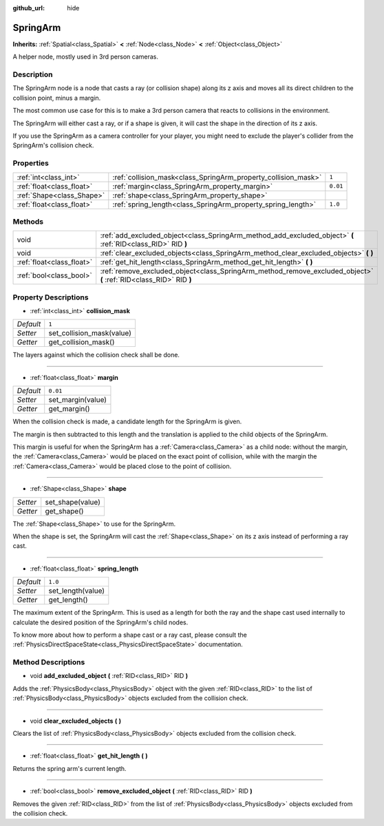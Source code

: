 :github_url: hide

.. Generated automatically by doc/tools/makerst.py in Godot's source tree.
.. DO NOT EDIT THIS FILE, but the SpringArm.xml source instead.
.. The source is found in doc/classes or modules/<name>/doc_classes.

.. _class_SpringArm:

SpringArm
=========

**Inherits:** :ref:`Spatial<class_Spatial>` **<** :ref:`Node<class_Node>` **<** :ref:`Object<class_Object>`

A helper node, mostly used in 3rd person cameras.

Description
-----------

The SpringArm node is a node that casts a ray (or collision shape) along its z axis and moves all its direct children to the collision point, minus a margin.

The most common use case for this is to make a 3rd person camera that reacts to collisions in the environment.

The SpringArm will either cast a ray, or if a shape is given, it will cast the shape in the direction of its z axis.

If you use the SpringArm as a camera controller for your player, you might need to exclude the player's collider from the SpringArm's collision check.

Properties
----------

+---------------------------+----------------------------------------------------------------+----------+
| :ref:`int<class_int>`     | :ref:`collision_mask<class_SpringArm_property_collision_mask>` | ``1``    |
+---------------------------+----------------------------------------------------------------+----------+
| :ref:`float<class_float>` | :ref:`margin<class_SpringArm_property_margin>`                 | ``0.01`` |
+---------------------------+----------------------------------------------------------------+----------+
| :ref:`Shape<class_Shape>` | :ref:`shape<class_SpringArm_property_shape>`                   |          |
+---------------------------+----------------------------------------------------------------+----------+
| :ref:`float<class_float>` | :ref:`spring_length<class_SpringArm_property_spring_length>`   | ``1.0``  |
+---------------------------+----------------------------------------------------------------+----------+

Methods
-------

+---------------------------+--------------------------------------------------------------------------------------------------------------------+
| void                      | :ref:`add_excluded_object<class_SpringArm_method_add_excluded_object>` **(** :ref:`RID<class_RID>` RID **)**       |
+---------------------------+--------------------------------------------------------------------------------------------------------------------+
| void                      | :ref:`clear_excluded_objects<class_SpringArm_method_clear_excluded_objects>` **(** **)**                           |
+---------------------------+--------------------------------------------------------------------------------------------------------------------+
| :ref:`float<class_float>` | :ref:`get_hit_length<class_SpringArm_method_get_hit_length>` **(** **)**                                           |
+---------------------------+--------------------------------------------------------------------------------------------------------------------+
| :ref:`bool<class_bool>`   | :ref:`remove_excluded_object<class_SpringArm_method_remove_excluded_object>` **(** :ref:`RID<class_RID>` RID **)** |
+---------------------------+--------------------------------------------------------------------------------------------------------------------+

Property Descriptions
---------------------

.. _class_SpringArm_property_collision_mask:

- :ref:`int<class_int>` **collision_mask**

+-----------+---------------------------+
| *Default* | ``1``                     |
+-----------+---------------------------+
| *Setter*  | set_collision_mask(value) |
+-----------+---------------------------+
| *Getter*  | get_collision_mask()      |
+-----------+---------------------------+

The layers against which the collision check shall be done.

----

.. _class_SpringArm_property_margin:

- :ref:`float<class_float>` **margin**

+-----------+-------------------+
| *Default* | ``0.01``          |
+-----------+-------------------+
| *Setter*  | set_margin(value) |
+-----------+-------------------+
| *Getter*  | get_margin()      |
+-----------+-------------------+

When the collision check is made, a candidate length for the SpringArm is given.

The margin is then subtracted to this length and the translation is applied to the child objects of the SpringArm.

This margin is useful for when the SpringArm has a :ref:`Camera<class_Camera>` as a child node: without the margin, the :ref:`Camera<class_Camera>` would be placed on the exact point of collision, while with the margin the :ref:`Camera<class_Camera>` would be placed close to the point of collision.

----

.. _class_SpringArm_property_shape:

- :ref:`Shape<class_Shape>` **shape**

+----------+------------------+
| *Setter* | set_shape(value) |
+----------+------------------+
| *Getter* | get_shape()      |
+----------+------------------+

The :ref:`Shape<class_Shape>` to use for the SpringArm.

When the shape is set, the SpringArm will cast the :ref:`Shape<class_Shape>` on its z axis instead of performing a ray cast.

----

.. _class_SpringArm_property_spring_length:

- :ref:`float<class_float>` **spring_length**

+-----------+-------------------+
| *Default* | ``1.0``           |
+-----------+-------------------+
| *Setter*  | set_length(value) |
+-----------+-------------------+
| *Getter*  | get_length()      |
+-----------+-------------------+

The maximum extent of the SpringArm. This is used as a length for both the ray and the shape cast used internally to calculate the desired position of the SpringArm's child nodes.

To know more about how to perform a shape cast or a ray cast, please consult the :ref:`PhysicsDirectSpaceState<class_PhysicsDirectSpaceState>` documentation.

Method Descriptions
-------------------

.. _class_SpringArm_method_add_excluded_object:

- void **add_excluded_object** **(** :ref:`RID<class_RID>` RID **)**

Adds the :ref:`PhysicsBody<class_PhysicsBody>` object with the given :ref:`RID<class_RID>` to the list of :ref:`PhysicsBody<class_PhysicsBody>` objects excluded from the collision check.

----

.. _class_SpringArm_method_clear_excluded_objects:

- void **clear_excluded_objects** **(** **)**

Clears the list of :ref:`PhysicsBody<class_PhysicsBody>` objects excluded from the collision check.

----

.. _class_SpringArm_method_get_hit_length:

- :ref:`float<class_float>` **get_hit_length** **(** **)**

Returns the spring arm's current length.

----

.. _class_SpringArm_method_remove_excluded_object:

- :ref:`bool<class_bool>` **remove_excluded_object** **(** :ref:`RID<class_RID>` RID **)**

Removes the given :ref:`RID<class_RID>` from the list of :ref:`PhysicsBody<class_PhysicsBody>` objects excluded from the collision check.

